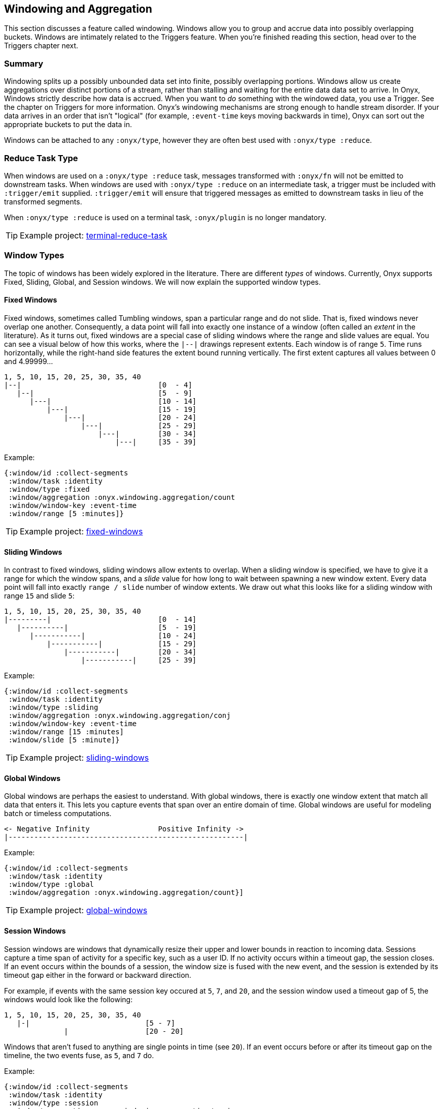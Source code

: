 [[windowing-and-aggregation]]
== Windowing and Aggregation

This section discusses a feature called windowing. Windows allow you to
group and accrue data into possibly overlapping buckets. Windows are
intimately related to the Triggers feature. When you're finished reading
this section, head over to the Triggers chapter next.

=== Summary

Windowing splits up a possibly unbounded data set into finite, possibly
overlapping portions. Windows allow us create aggregations over distinct
portions of a stream, rather than stalling and waiting for the entire
data data set to arrive. In Onyx, Windows strictly describe how data is
accrued. When you want to _do_ something with the windowed data, you use
a Trigger. See the chapter on Triggers for more information. Onyx's
windowing mechanisms are strong enough to handle stream disorder. If
your data arrives in an order that isn't "logical" (for example,
`:event-time` keys moving backwards in time), Onyx can sort out the
appropriate buckets to put the data in.

Windows can be attached to any `:onyx/type`, however they are often best used with `:onyx/type :reduce`.

=== Reduce Task Type

When windows are used on a `:onyx/type :reduce` task, messages transformed with
`:onyx/fn` will not be emitted to downstream tasks. When windows are used with 
`:onyx/type :reduce` on an intermediate task, a trigger must be included with
`:trigger/emit` supplied. `:trigger/emit` will ensure that triggered messages
as emitted to downstream tasks in lieu of the transformed segments.

When `:onyx/type :reduce` is used on a terminal task, `:onyx/plugin` is no longer mandatory.

TIP: Example project:
https://github.com/onyx-platform/onyx-examples/tree/0.13.x/terminal-reduce-task[terminal-reduce-task]

=== Window Types

The topic of windows has been widely explored in the literature. There
are different _types_ of windows. Currently, Onyx supports Fixed,
Sliding, Global, and Session windows. We will now explain the supported
window types.

==== Fixed Windows

Fixed windows, sometimes called Tumbling windows, span a particular
range and do not slide. That is, fixed windows never overlap one
another. Consequently, a data point will fall into exactly one instance
of a window (often called an _extent_ in the literature). As it turns
out, fixed windows are a special case of sliding windows where the range
and slide values are equal. You can see a visual below of how this
works, where the `|--|` drawings represent extents. Each window is of
range `5`. Time runs horizontally, while the right-hand side features
the extent bound running vertically. The first extent captures all
values between 0 and 4.99999...

[source,text]
----
1, 5, 10, 15, 20, 25, 30, 35, 40
|--|                                [0  - 4]
   |--|                             [5  - 9]
      |---|                         [10 - 14]
          |---|                     [15 - 19]
              |---|                 [20 - 24]
                  |---|             [25 - 29]
                      |---|         [30 - 34]
                          |---|     [35 - 39]
----

Example:

[source,clojure]
----
{:window/id :collect-segments
 :window/task :identity
 :window/type :fixed
 :window/aggregation :onyx.windowing.aggregation/count
 :window/window-key :event-time
 :window/range [5 :minutes]}
----

TIP: Example project:
https://github.com/onyx-platform/onyx-examples/tree/0.9.x/fixed-windows[fixed-windows]

==== Sliding Windows

In contrast to fixed windows, sliding windows allow extents to overlap.
When a sliding window is specified, we have to give it a range for which
the window spans, and a _slide_ value for how long to wait between
spawning a new window extent. Every data point will fall into exactly
`range / slide` number of window extents. We draw out what this looks
like for a sliding window with range `15` and slide `5`:

[source,text]
----
1, 5, 10, 15, 20, 25, 30, 35, 40
|---------|                         [0  - 14]
   |----------|                     [5  - 19]
      |-----------|                 [10 - 24]
          |-----------|             [15 - 29]
              |-----------|         [20 - 34]
                  |-----------|     [25 - 39]
----

Example:

[source,clojure]
----
{:window/id :collect-segments
 :window/task :identity
 :window/type :sliding
 :window/aggregation :onyx.windowing.aggregation/conj
 :window/window-key :event-time
 :window/range [15 :minutes]
 :window/slide [5 :minute]}
----

TIP: Example project:
https://github.com/onyx-platform/onyx-examples/tree/0.9.x/sliding-windows[sliding-windows]

==== Global Windows

Global windows are perhaps the easiest to understand. With global
windows, there is exactly one window extent that match all data that
enters it. This lets you capture events that span over an entire domain
of time. Global windows are useful for modeling batch or timeless
computations.

[source,text]
----
<- Negative Infinity                Positive Infinity ->
|-------------------------------------------------------|
----

Example:

[source,clojure]
----
{:window/id :collect-segments
 :window/task :identity
 :window/type :global
 :window/aggregation :onyx.windowing.aggregation/count}]
----

TIP: Example project:
https://github.com/onyx-platform/onyx-examples/tree/0.9.x/global-windows[global-windows]

==== Session Windows

Session windows are windows that dynamically resize their upper and
lower bounds in reaction to incoming data. Sessions capture a time span
of activity for a specific key, such as a user ID. If no activity occurs
within a timeout gap, the session closes. If an event occurs within the
bounds of a session, the window size is fused with the new event, and
the session is extended by its timeout gap either in the forward or
backward direction.

For example, if events with the same session key occured at `5`, `7`,
and `20`, and the session window used a timeout gap of 5, the windows
would look like the following:

[source,text]
----
1, 5, 10, 15, 20, 25, 30, 35, 40
   |-|                           [5 - 7]
              |                  [20 - 20]
----

Windows that aren't fused to anything are single points in time (see
`20`). If an event occurs before or after its timeout gap on the
timeline, the two events fuse, as `5`, and `7` do.

Example:

[source,clojure]
----
{:window/id :collect-segments
 :window/task :identity
 :window/type :session
 :window/aggregation :onyx.windowing.aggregation/conj
 :window/window-key :event-time
 :window/timeout-gap [5 :minutes]}]
----

TIP: Example project:
https://github.com/onyx-platform/onyx-examples/tree/0.9.x/session-windows[session-windows]

=== Units

Onyx allows you to specify range and slide values in different
magnitudes of units, so long as the units can be coverted to the same
unit in the end. For example, you can specify the range in minutes, and
the slide in seconds. Any value that requires units takes a vector of
two elements. The first element represents the value, and the second the
unit. For example, window specifications denoting range and slide might
look like:

[source,clojure]
----
{:window/range [1 :minute]
 :window/slide [30 :seconds]}
----

See the information model for all supported units. You can use a
singular form (e.g. `:minute`) instead of the plural (e.g. `:minutes`)
where it makes sense for readability.

Onyx is also capable of sliding by `:elements`. This is often referred
to as "slide-by-tuple" in research. Onyx doesn't require a time-based
range and slide value. Any totally ordered value will work equivalently.

=== Aggregation

Windows allow you accrete data over time. Sometimes, you want to store
all the data. Othertimes you want to incrementally compact the data.
Window specifications must provide a `:window/aggregation` key. Onyx
comes with a number of built-in aggregation functions that cover some
common use-cases, but also allows you to provide your own. Below, we will
walk through the built-in aggregation functions. For an example of how to
provide your own aggregation function, see <<aggregation-state-management,state-example>>.

==== `:onyx.windowing.aggregation/conj`

The `:conj` aggregation is the simplest. It collects segments for this
window and retains them in a vector, unchanged.

[source,clojure]
----
{:window/id :collect-segments
 :window/task :identity
 :window/type :sliding
 :window/aggregation :onyx.windowing.aggregation/conj
 :window/window-key :event-time
 :window/range [30 :minutes]
 :window/slide [5 :minutes]
 :window/doc "Collects segments on a 30 minute window sliding every 5 minutes"}
----

==== `:onyx.windowing.aggregation/count`

The `:onyx.windowing.aggregation/count` operation counts the number of
segments in the window.

[source,clojure]
----
{:window/id :count-segments
 :window/task :identity
 :window/type :fixed
 :window/aggregation :onyx.windowing.aggregation/count
 :window/window-key :event-time
 :window/range [1 :hour]
 :window/doc "Counts segments in one hour fixed windows"}
----

==== `:onyx.windowing.aggregation/sum`

The `:sum` operation adds the values of `:age` for all segments in the
window.

[source,clojure]
----
{:window/id :sum-ages
 :window/task :identity
 :window/type :fixed
 :window/aggregation [:onyx.windowing.aggregation/sum :age]
 :window/window-key :event-time
 :window/range [1 :hour]
 :window/doc "Adds the :age key in all segments in 1 hour fixed windows"}
----

==== `:onyx.windowing.aggregation/min`

The `:min` operation retains the minimum value found for `:age`. An
initial value must be supplied via `:window/init`.

[source,clojure]
----
{:window/id :min-age
 :window/task :identity
 :window/type :fixed
 :window/aggregation [:onyx.windowing.aggregation/min :age]
 :window/init 100
 :window/window-key :event-time
 :window/range [30 :minutes]
 :window/doc "Finds the minimum :age in 30 minute fixed windows, default is 100"}
----

==== `:onyx.windowing.aggregation/max`

The `:max` operation retains the maximum value found for `:age`. An
initial value must be supplied via `:window/init`.

[source,clojure]
----
{:window/id :max-age
 :window/task :identity
 :window/type :fixed
 :window/aggregation [:onyx.windowing.aggregation/max :age]
 :window/init 0
 :window/window-key :event-time
 :window/range [30 :minutes]
 :window/doc "Finds the maximum :age in 30 minute fixed windows, default is 0"}
----

==== `:onyx.windowing.aggregation/average`

The `:average` operation maintains an average over `:age`. The state is
maintained as a map with three keys - `:n`, the number of elements, `:sum`, the running sum,
and `:average`, the running average.

[source,clojure]
----
{:window/id :average-age
 :window/task :identity
 :window/type :fixed
 :window/aggregation [:onyx.windowing.aggregation/average :age]
 :window/window-key :event-time
 :window/range [30 :minutes]
 :window/doc "Finds the average :age in 30 minute fixed windows, default is 0"}
----

==== `:onyx.windowing.aggregation/collect-by-key`

The `:collect-by-key` operation maintains a collection of all segments
with a common key.

[source,clojure]
----
{:window/id :collect-members
 :window/task :identity
 :window/type :fixed
 :window/aggregation [:onyx.windowing.aggregation/collect-by-key :team]
 :window/window-key :event-time
 :window/range [30 :minutes]
 :window/doc "Collects all users on the same :team in 30 minute fixed windows"}
----

==== Grouping

All of the above aggregates have slightly different behavior when
`:onyx/group-by-key` or `:onyx/group-by-fn` are specified on the catalog
entry. Instead of the maintaining a scalar value in the aggregate, Onyx
maintains a map. The keys of the map are the grouped values, and values
of the map are normal scalar aggregates.

For example, if you had the catalog entry set to `:onyx/group-by-key`
with value `:name`, and you used a window aggregate of
`:onyx.windowing.aggregation/count`, and you sent through segments
`[{:name "john"} {:name "tiffany"} {:name "john"}]`, the aggregate map
would look like `{"john" 2 "tiffany" 1}`. Since triggers fire once per
group, each trigger only receive the count of a single group as `state`,
not the entire aggregate map. To operate on all grouped values as a
single map you need to write a custom aggregation function,
see <<aggregation-state-management,state-example>>

=== Window Specification

See the Information Model chapter for an exact specification of what
values the Window maps need to supply. Here we will describe what each
of the keys mean.

|===
|key name | description

|`:window/id` |A unique identifier per window

|`:window/task` |The workflow task over which the window operates

|`:window/type` |Which type of window this is (fixed, sliding, etc)

|`:window/aggregation` |The aggregation function to apply, as described
above. If this operation is over a key, this is a vector, with the
second element being the key.

|`:window/window-key` |The key over which the range will be calculated

|`:window/range` |The span of the window

|`:window/slide` |The delay to wait to start a new window after the
previous window

|`:window/init` |The initial value required for some types of
aggregation

|`:window/min-value` |A strict mininum value that `:window/window-key`
can ever be, default is 0.

|`:window/doc` |An optional docstring explaining the window's purpose
|===
